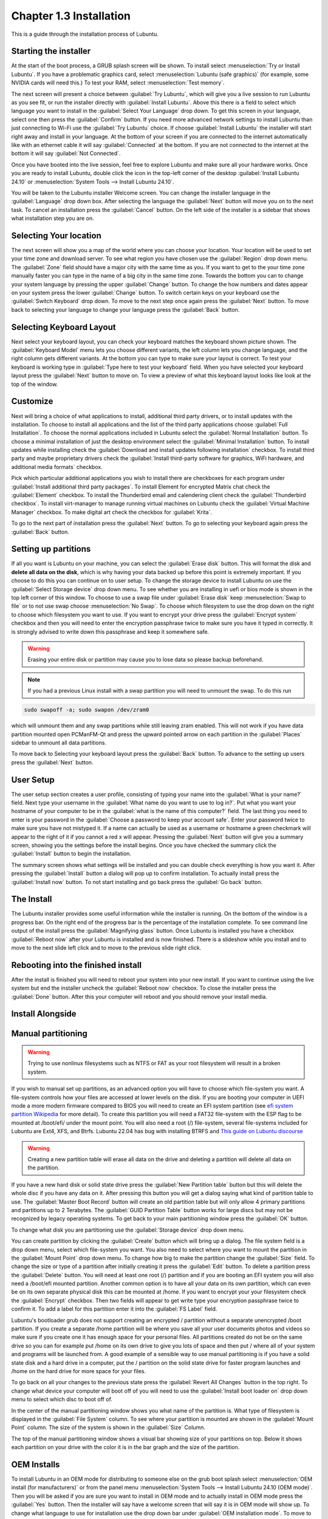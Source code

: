 Chapter 1.3 Installation
========================
This is a guide through the installation process of Lubuntu.

Starting the installer
----------------------

At the start of the boot process, a GRUB splash screen will be shown. To install select :menuselection:`Try or Install Lubuntu`. If you have a problematic graphics card, select :menuselection:`Lubuntu (safe graphics)` (for example, some NVIDIA cards will need this.) To test your RAM, select :menuselection:`Test memory`.

.. image::  grubsplash.png

The next screen will present a choice between :guilabel:`Try Lubuntu`, which will give you a live session to run Lubuntu as you see fit, or run the installer directly with :guilabel:`Install Lubuntu`. Above this there is a field to select which language you want to install in the :guilabel:`Select Your Language` drop down. To get this screen in your language, select one then press the :guilabel:`Confirm` button. If you need more advanced network settings to install Lubuntu than just connecting to Wi-Fi use the :guilabel:`Try Lubuntu` choice. If choose :guilabel:`Install Lubuntu` the installer will start right away and install in your language. At the bottom of your screen if you are connected to the internet automatically like with an ethernet cable it will say :guilabel:`Connected` at the bottom. If you are not connected to the internet at the bottom it will say :guilabel:`Not Connected`.

.. image:: installer-prompt.png

Once you have booted into the live session, feel free to explore Lubuntu and make sure all your hardware works. Once you are ready to install Lubuntu, double click the icon in the top-left corner of the desktop :guilabel:`Install Lubuntu 24.10` or :menuselection:`System Tools --> Install Lubuntu 24.10`.

.. image:: live_session.png

You will be taken to the Lubuntu installer Welcome screen. You can change the installer language in the :guilabel:`Language` drop down box. After selecting the language the :guilabel:`Next` button will move you on to the next task. To cancel an installation press the :guilabel:`Cancel` button. On the left side of the installer is a sidebar that shows what installation step you are on.


.. image:: welcome_installer.png


Selecting Your location
-----------------------

The next screen will show you a map of the world where you can choose your location. Your location will be used to set your time zone and download server. To see what region you have chosen use the :guilabel:`Region` drop down menu. The :guilabel:`Zone` field should have a major city with the same time as you. If you want to get to the your time zone manually faster you can type in the name of a big city in the same time zone. Towards the bottom you can to change your system language by pressing the upper :guilabel:`Change` button. To change the how numbers and dates appear on your system press the lower :guilabel:`Change` button. To switch certain keys on your keyboard use the :guilabel:`Switch Keyboard` drop down. To move to the next step once again press the :guilabel:`Next` button. To move back to selecting your language to change your language press the :guilabel:`Back` button.

.. image:: location.png

Selecting Keyboard Layout
-------------------------

Next select your keyboard layout, you can check your keyboard matches the keyboard shown picture shown. The :guilabel:`Keyboard Model` menu lets you choose different variants, the left column lets you change language, and the right column gets different variants. At the bottom you can type to make sure your layout is correct. To test your keyboard is working type in :guilabel:`Type here to test your keyboard` field. When you have selected your keyboard layout press the :guilabel:`Next` button to move on. To view a preview of what this keyboard layout looks like look at the top of the window.

.. image:: keyboard.png

Customize
---------

Next will bring a choice of what applications to install, additional third party drivers, or to install updates with the installation. To choose to install all applications and the list of the third party applications choose :guilabel:`Full Installation`. To choose the normal applications included in Lubuntu select the :guilabel:`Normal Installation` button. To choose a minimal installation of just the desktop environment select the :guilabel:`Minimal Installation` button. To install updates while installing check the :guilabel:`Download and install updates following installation` checkbox. To install third party and maybe proprietary drivers check the :guilabel:`Install third-party software for graphics, WiFi hardware, and additional media formats` checkbox.

Pick which particular additional applications you wish to install there are checkboxes for each program under :guilabel:`Install additional third party packages`. To install Element for encrypted Matrix chat check the :guilabel:`Element` checkbox. To install the Thunderbird email and calendering client check the :guilabel:`Thunderbird checkbox`. To install virt-manager to manage running virtual machines on Lubuntu check the :guilabel:`Virtual Machine Manager` checkbox. To make digital art check the checkbox for :guilabel:`Krita`.

To go to the next part of installation press the :guilabel:`Next` button. To go to selecting your keyboard again press the :guilabel:`Back` button.

.. image:: customizing.png

Setting up partitions
---------------------

If all you want is Lubuntu on your machine, you can select the :guilabel:`Erase disk` button. This will format the disk and **delete all data on the disk**,  which is why having your data backed up before this point is extremely important. If you choose to do this you can continue on to user setup. To change the storage device to install Lubuntu on use the :guilabel:`Select Storage device` drop down menu. To see whether you are installing in uefi or bios mode is shown in the top left corner of this window. To choose to use a swap file under :guilabel:`Erase disk` keep :menuselection:`Swap to file` or to not use swap choose :menuselection:`No Swap`. To choose which filesystem to use the drop down on the right to choose which filesystem you want to use. If you want to encrypt your drive press the :guilabel:`Encrypt system` checkbox and then you will need to enter the encryption passphrase twice to make sure you have it typed in correctly. It is strongly advised to write down this passphrase and keep it somewhere safe. 

.. warning::
   Erasing your entire disk or partition may cause you to lose data so please backup beforehand.

.. image:: partitioning.png 


.. note:: 
   If you had a previous Linux install with a swap partition you will need to unmount the swap. To do this run 
.. code:: 

   sudo swapoff -a; sudo swapon /dev/zram0
  
which will unmount them and any swap partitions while still leaving zram enabled. This will not work if you have data partition mounted open PCManFM-Qt and press the upward pointed arrow on each partition in the :guilabel:`Places` sidebar to unmount all data partitions. 

To move back to Selecting your keyboard layout press the :guilabel:`Back` button. To advance to the setting up users press the :guilabel:`Next` button.

User Setup
----------
The user setup section creates a user profile, consisting of typing your name into the :guilabel:`What is your name?` field. Next type your username in the :guilabel:`What name do you want to use to log in?`. Put what you want your hostname of your computer to be in the :guilabel:`what is the name of this computer?` field. The last thing you need to enter is your password in the :guilabel:`Choose a password to keep your account safe`.  Enter your password twice to make sure you have not mistyped it. If a name can actually be used as a username or hostname a green checkmark will appear to the right of it if you cannot a red x will appear. Pressing the :guilabel:`Next` button will give you a summary screen, showing you the settings before the install begins. Once you have checked the summary click the :guilabel:`Install` button to begin the installation. 

.. image::  user_setup.png

The summary screen shows what settings will be installed and you can double check everything is how you want it. After pressing the :guilabel:`Install` button a dialog will pop up to confirm installation. To actually install press the :guilabel:`Install now` button. To not start installing and go back press the :guilabel:`Go back` button.

.. image:: installsummary.png

The Install
-----------
The Lubuntu installer provides some useful information while the installer is running. On the bottom of the window is a progress bar. On the right end of the progress bar is the percentage of the installation complete. To see command line output of the install press the :guilabel:`Magnifying glass` button. Once Lubuntu is installed you have a checkbox :guilabel:`Reboot now` after your Lubuntu is installed and is now finished. There is a slideshow while you install and to move to the next slide left click and to move to the previous slide right click.

.. image:: installer_screen.png

Rebooting into the finished install
-----------------------------------

After the install is finished you will need to reboot your system into your new install. If you want to continue using the live system but end the installer uncheck the :guilabel:`Reboot now` checkbox. To close the installer press the :guilabel:`Done` button. After this your computer will reboot and you should remove your install media.

Install Alongside
-----------------

Manual partitioning
-----------------------
.. Warning::
   Trying to use nonlinux filesystems such as NTFS or FAT as your root filesystem will result in a broken system.

If you wish to manual set up partitions, as an advanced option you will have to choose which file-system you want. A file-system controls how your files are accessed at lower levels on the disk. If you are booting your computer in UEFI mode a more modern firmware compared to BIOS you will need to create an EFI system partition (see `efi system partition Wikipedia <https://en.wikipedia.org/wiki/EFI_System_partition>`_ for more detail). To create this partition you will need a FAT32 file-system with the ESP flag to be mounted at /boot/efi/ under the mount point. You will also need a root (/) file-system, several file-systems included for Lubuntu are Ext4, XFS, and Btrfs. Lubuntu 22.04 has bug with installing BTRFS and `This guide on Lubuntu discourse <https://discourse.lubuntu.me/t/getting-lubuntu-22-04-to-install-with-btrfs/3273/>`_

.. image:: manpartitioning.png

.. Warning::
    Creating a new partition table will erase all data on the drive and deleting a partition will delete all data on the partition.

If you have a new hard disk or solid state drive press the :guilabel:`New Partition table` button but this will delete the whole disc if you have any data on it. After pressing this button you will get a dialog saying what kind of partition table to use. The :guilabel:`Master Boot Record` button will create an old partition table but will only allow 4 primary partitions and partitions up to 2 Terabytes. The :guilabel:`GUID Partition Table` button works for large discs but may not be recognized by legacy operating systems. To get back to your main partitioning window press the :guilabel:`OK` button.

To change what disk you are partitioning use the :guilabel:`Storage device` drop down menu.

You can create partition by clicking the :guilabel:`Create` button which will bring up a dialog. The file system field is a drop down menu, select which file-system you want. You also need to select where you want to mount the partition in the :guilabel:`Mount Point` drop down menu. To change how big to make the partition change the :guilabel:`Size` field. To change the size or type of a partition after initially creating it press the :guilabel:`Edit` button. To delete a partition press the :guilabel:`Delete` button. You will need at least one root (/) partition and if you are booting an EFI system you will also need a /boot/efi mounted partition. Another common option is to have all your data on its own partition, which can even be on its own separate physical disk this can be mounted at /home. If you want to encrypt your your filesystem check the :guilabel:`Encrypt` checkbox. Then two fields will appear to get write type your encryption passphrase twice to confirm it. To add a label for this partition enter it into the :guilabel:`FS Label` field.

.. image::  manpartition-create.png

Lubuntu's bootloader grub does not support creating an encrypted / partition without a separate unencrypted /boot partition. If you create a separate /home partition will be where you save all your user documents photos and videos so make sure if you create one it has enough space for your personal files. All partitions created do not be on the same drive so you can for example put /home on its own drive to give you lots of space and then put / where all of your system and programs will be launched from. A good example of a sensible way to use manual partitioning is if you have a solid state disk and a hard drive in a computer, put the / partition on the solid state drive for faster program launches and /home on the hard drive for more space for your files. 

To go back on all your changes to the previous state press the :guilabel:`Revert All Changes` button in the top right. To change what device your computer will boot off of you will need to use the :guilabel:`Install boot loader on` drop down menu to select which disc to boot off of. 

In the center of the manual partitioning window shows you what name of the partition is. What type of filesystem is displayed in the :guilabel:`File System` column. To see where your partition is mounted are shown in the :guilabel:`Mount Point` column. The size of the system is shown in the :guilabel:`Size` Column.

The top of the manual partitioning window shows a visual bar showing size of your partitions on top. Below it shows each partition on your drive with the color it is in the bar graph and the size of the partition.


OEM Installs
------------

To install Lubuntu in an OEM mode for distributing to someone else on the grub boot splash select :menuselection:`OEM install (for manufacturers)` or from the panel menu :menuselection:`System Tools --> Install Lubuntu 24.10 (OEM mode)`. Then you will be asked if you are sure you want to install in OEM mode and to actually install in OEM mode press the :guilabel:`Yes` button. Then the installer will say have a welcome screen that will say it is in OEM mode will show up. To change what language to use for installation use the drop down bar under :guilabel:`OEM installation mode`. To move to the next step of installation press the :guilabel:`Next` button.

.. image:: oem-install-welcome.png

To set a name for what to call this preinstalled system you are installing to ship to someone enter that in the :guilabel:`Batch` field. To move to the next part press :guilabel:`Next` To go back to welcome press the :guilabel:`Back` button. Then the :guilabel:`Location`, :guilabel:`Keyboard`, :guilabel:`Customize`, and :guilabel:`Partitions` sections are the same as a normal installation. Then for the OEM install you will not be able to make a username as the end user you ship to will use that. To choose a hostname enter in the :guilabel:`What is the name of this computer?` field. Then you will enter a password twice with :guilabel:`Choose a Password to keep your account safe` field. To have your OEM install log in automatically check the :guilabel:`Log in automatically without asking for the password` checkbox. To move to the next part of installation press the :guilabel:`Next` button.

.. image:: oem-users.png

Then a summary screen shows what settings are for your users. To actually begin installing press the :guilabel:`Install` button and then to confirm that this is what you want press the :guilabel:`Install Now` button.


Oem User Setup
--------------

To setup your user setup for an OEM preinstalled system :menuselection:`System Tools ---> Finish OEM prepartion`. Then you will be asked if you want to finish OEM setup and then a wizard will be run next boot. Then press :guilabel:`Yes` to confirm this. Then you will need to reboot to run the user setup.

The first section of user setup will ask you what language to continue in at the very bottom. To go to the next part of Lubuntu setup press the :guilabel:`Next` button.

.. image:: oem_language.png

Next you will need to select your time zone in the :guilabel:`Region` and :guilabel:`Zone` fields with a world map above them to tell you what time it is set to. To set what language the system will boot into press the :guilabel:`Change` button next to :guilabel:`The system language will be set to` field. To change how date and number formatting press the :guilabel:`Change` button next to :guilabel:`The numbers and dates locale will be set to` field. To go to the next part of Lubuntu setup press the :guilabel:`Next` button.

.. image:: oem_location.png

The next part of setup will have be selecting your keyboard layout. To change the what kind of keyboard model you are using change the :guilabel:`Keyboard model` field. The left column sets the language of your keyboard while the right column selects a layout for that keyboard. In the bottom left hand corner you type to make sure what you think you are typing matches what is being input. To set a key to change keyboard layout select one from the :guilabel:`Switch keyboard` field. To move on to setup your users press the :guilabel:`Next` button.

.. image:: oem_keyboard.png

Next is to set up your users for your computer. To then enter your name in the :guilabel:`What is your name` field. To enter your username in the :guilabel:`login` field. Enter your hostname in :guilabel:`What is the name of your computer`. Then type your password twice to make sure you didn't mistype in in the fields under :guilabel:`Choose a password to keep your account safe` field. To login automatically check the :guilabel:`Log in automatically without asking for the password` checkbox. 

.. image:: oem_users.png

Next step to finalize creating users and keyboard and language settings press the :guilabel:`Set Up` button. At this point you will be asked to confirm because you cannot undo after this step. To continue with all your settings press the :guilabel:`Set Up Now`. Then the users will set up with a slideshow and you will then reboot and then can login to reboot and use Lubuntu is ready to use.
